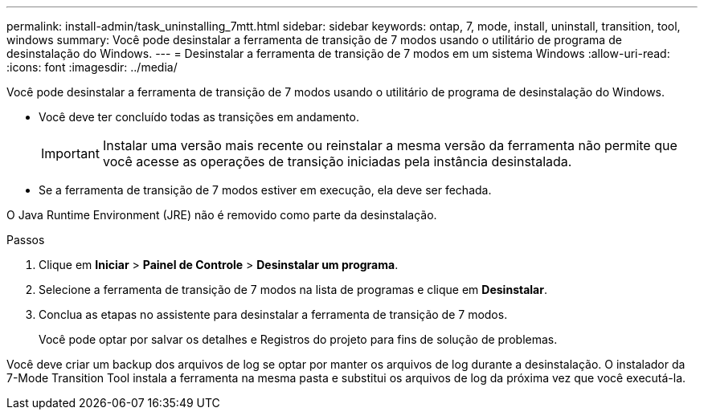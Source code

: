 ---
permalink: install-admin/task_uninstalling_7mtt.html 
sidebar: sidebar 
keywords: ontap, 7, mode, install, uninstall, transition, tool, windows 
summary: Você pode desinstalar a ferramenta de transição de 7 modos usando o utilitário de programa de desinstalação do Windows. 
---
= Desinstalar a ferramenta de transição de 7 modos em um sistema Windows
:allow-uri-read: 
:icons: font
:imagesdir: ../media/


[role="lead"]
Você pode desinstalar a ferramenta de transição de 7 modos usando o utilitário de programa de desinstalação do Windows.

* Você deve ter concluído todas as transições em andamento.
+

IMPORTANT: Instalar uma versão mais recente ou reinstalar a mesma versão da ferramenta não permite que você acesse as operações de transição iniciadas pela instância desinstalada.

* Se a ferramenta de transição de 7 modos estiver em execução, ela deve ser fechada.


O Java Runtime Environment (JRE) não é removido como parte da desinstalação.

.Passos
. Clique em *Iniciar* > *Painel de Controle* > *Desinstalar um programa*.
. Selecione a ferramenta de transição de 7 modos na lista de programas e clique em *Desinstalar*.
. Conclua as etapas no assistente para desinstalar a ferramenta de transição de 7 modos.
+
Você pode optar por salvar os detalhes e Registros do projeto para fins de solução de problemas.



Você deve criar um backup dos arquivos de log se optar por manter os arquivos de log durante a desinstalação. O instalador da 7-Mode Transition Tool instala a ferramenta na mesma pasta e substitui os arquivos de log da próxima vez que você executá-la.
